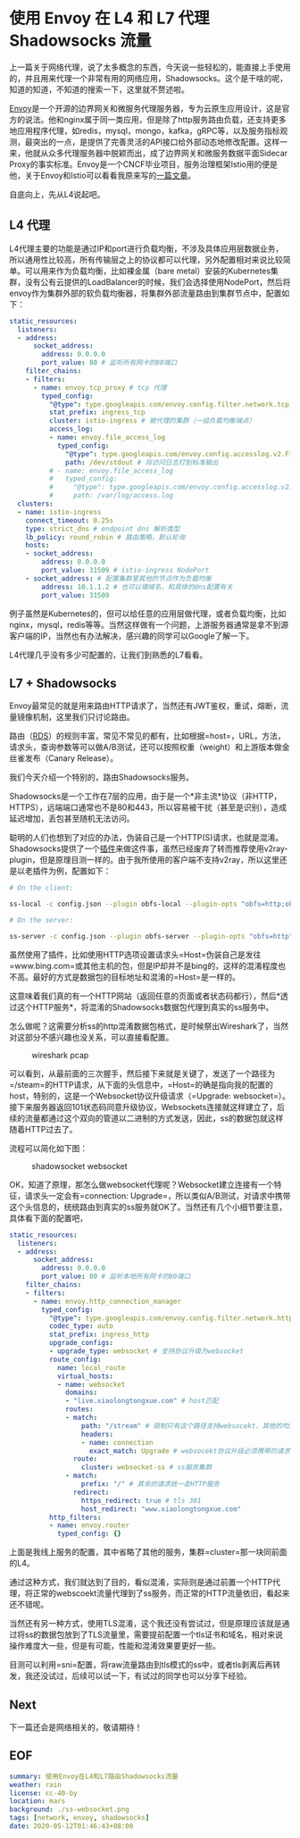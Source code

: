 #+OPTIONS: toc:nil
* 使用 Envoy 在 L4 和 L7 代理 Shadowsocks 流量

上一篇关于网络代理，说了太多概念的东西，今天说一些轻松的，能直接上手使用的，并且用来代理一个非常有用的网络应用，Shadowsocks。这个是干啥的呢，知道的知道，不知道的搜索一下，这里就不赘述啦。

[[https://www.envoyproxy.io/][Envoy]]是一个开源的边界网关和微服务代理服务器，专为云原生应用设计，这是官方的说法。他和nginx属于同一类应用，但是除了http服务路由负载，还支持更多地应用程序代理，如redis，mysql，mongo，kafka，gRPC等，以及服务指标观测，最突出的一点，是提供了完善灵活的API接口给外部动态地修改配置。这样一来，他就从众多代理服务器中脱颖而出，成了边界网关和微服务数据平面Sidecar Proxy的事实标准。Envoy是一个CNCF毕业项目，服务治理框架Istio用的便是他，关于Envoy和Istio可以看看我原来写的[[https://www.xiaolongtongxue.com/articles/2020/istio-architecture][一篇文章]]。

自底向上，先从L4说起吧。

** L4 代理

L4代理主要的功能是通过IP和port进行负载均衡，不涉及具体应用层数据业务，所以通用性比较高，所有传输层之上的协议都可以代理，另外配置相对来说比较简单。可以用来作为负载均衡，比如裸金属（bare metal）安装的Kubernetes集群，没有公有云提供的LoadBalancer的时候，我们会选择使用NodePort，然后将envoy作为集群外部的软负载均衡器，将集群外部流量路由到集群节点中，配置如下：

#+begin_src yaml
  static_resources:
    listeners:
    - address:
        socket_address:
          address: 0.0.0.0
          port_value: 80 # 监听所有网卡的80端口
      filter_chains:
      - filters:
        - name: envoy.tcp_proxy # tcp 代理
          typed_config:
            "@type": type.googleapis.com/envoy.config.filter.network.tcp_proxy.v2.TcpProxy
            stat_prefix: ingress_tcp
            cluster: istio-ingress # 被代理的集群（一组负载均衡端点）
            access_log:
            - name: envoy.file_access_log
              typed_config:
                "@type": type.googleapis.com/envoy.config.accesslog.v2.FileAccessLog
                path: /dev/stdout # 将访问日志打到标准输出
            # - name: envoy.file_access_log
            #   typed_config:
            #     "@type": type.googleapis.com/envoy.config.accesslog.v2.FileAccessLog
            #     path: /var/log/access.log
    clusters:
    - name: istio-ingress
      connect_timeout: 0.25s
      type: strict_dns # endpoint dns 解析类型
      lb_policy: round_robin # 路由策略，默认轮询
      hosts:
      - socket_address:
          address: 0.0.0.0
          port_value: 31509 # istio-ingress NodePort
      - socket_address: # 配置集群里其他的节点作为负载均衡
          address: 10.1.1.2 # 也可以填域名，和具体的dns配置有关
          port_value: 31509
#+end_src

例子虽然是Kubernetes的，但可以给任意的应用层做代理，或者负载均衡，比如nginx，mysql，redis等等。当然这样做有一个问题，上游服务器通常是拿不到源客户端的IP，当然也有办法解决，感兴趣的同学可以Google了解一下。

L4代理几乎没有多少可配置的，让我们到熟悉的L7看看。

** L7 + Shadowsocks

Envoy最常见的就是用来路由HTTP请求了，当然还有JWT鉴权，重试，熔断，流量镜像机制，这里我们只讨论路由。

路由（[[https://www.envoyproxy.io/docs/envoy/latest/api-v3/config/route/v3/route_components.proto#envoy-v3-api-msg-config-route-v3-virtualhost][RDS]]）的规则丰富，常见不常见的都有，比如根据=host=，URL，方法，请求头，查询参数等可以做A/B测试，还可以按照权重（weight）和上游版本做金丝雀发布（Canary Release）。

我们今天介绍一个特别的，路由Shadowsocks服务。

Shadowsocks是一个工作在7层的应用，由于是一个*非主流*协议（非HTTP，HTTPS），远端端口通常也不是80和443，所以容易被干扰（甚至是识别），造成延迟增加，丢包甚至随机无法访问。

聪明的人们也想到了对应的办法，伪装自己是一个HTTP(S)请求，也就是混淆。Shadowsocks提供了一个[[https://github.com/shadowsocks/simple-obfs][插件]]来做这件事，虽然已经废弃了转而推荐使用v2ray-plugin，但是原理目测一样的。由于我所使用的客户端不支持v2ray，所以这里还是以老插件为例，配置如下：

#+begin_src sh
  # On the client:

  ss-local -c config.json --plugin obfs-local --plugin-opts "obfs=http;obfs-host=www.bing.com"

  # On the server:

  ss-server -c config.json --plugin obfs-server --plugin-opts "obfs=http"
#+end_src

虽然使用了插件，比如使用HTTP选项设置请求头=Host=伪装自己是发往=www.bing.com=或其他主机的包，但是IP却并不是bing的，这样的混淆程度也不高。最好的方式是数据包的目标地址和混淆的=Host=是一样的。

这意味着我们真的有一个HTTP网站（返回任意的页面或者状态码都行），然后*透过这个HTTP服务*，将混淆的Shadowsocks数据包代理到真实的ss服务中。

怎么做呢？这需要分析ss的http混淆数据包格式，是时候祭出Wireshark了，当然对这部分不感兴趣也没关系，可以直接看配置。

#+CAPTION: wireshark pcap
#+NAME:   fig:SED-HR4049
[[file:pcap.png]]

可以看到，从最前面的三次握手，然后接下来就是关键了，发送了一个路径为=/steam=的HTTP请求，从下面的头信息中，=Host=的确是指向我的配置的host，特别的，这是一个Websocket协议升级请求（=Upgrade: websocket=）。接下来服务器返回101状态码同意升级协议，Websockets连接就这样建立了，后续的流量都通过这个双向的管道以二进制的方式发送，因此，ss的数据包就这样随着HTTP过去了。

流程可以简化如下图：

#+CAPTION: shadowsocket websocket
#+NAME:   fig:SED-HR4049
[[file:ss-websocket.png]]

OK，知道了原理，那怎么做websocket代理呢？Websocket建立连接有一个特征，请求头一定会有=connection: Upgrade=，所以类似A/B测试，对请求中携带这个头信息的，统统路由到真实的ss服务就OK了。当然还有几个小细节要注意，具体看下面的配置吧，

#+begin_src yaml
  static_resources:
    listeners:
    - address:
        socket_address:
          address: 0.0.0.0
          port_value: 80 # 监听本地所有网卡的80端口
      filter_chains:
      - filters:
        - name: envoy.http_connection_manager
          typed_config:
            "@type": type.googleapis.com/envoy.config.filter.network.http_connection_manager.v2.HttpConnectionManager
            codec_type: auto
            stat_prefix: ingress_http
            upgrade_configs:
            - upgrade_type: websocket # 支持协议升级为websocket
            route_config:
              name: local_route
              virtual_hosts:
              - name: websocket
                domains:
                - "live.xiaolongtongxue.com" # host匹配
                routes:
                - match:
                    path: "/stream" # 限制只有这个路径支持websocekt，其他的均为正常的HTTP服务
                    headers:
                    - name: connection
                      exact_match: Upgrade # websocekt协议升级必须携带的请求头
                  route:
                    cluster: websocket-ss # ss服务集群
                - match:
                    prefix: "/" # 其余的请求统一走HTTP服务
                  redirect:
                    https_redirect: true # tls 301
                    host_redirect: "www.xiaolongtongxue.com"
            http_filters:
            - name: envoy.router
              typed_config: {}
#+end_src

上面是我线上服务的配置，其中省略了其他的服务，集群=cluster=那一块同前面的L4。

通过这种方式，我们就达到了目的，看似混淆，实际则是通过前置一个HTTP代理，将正常的webscoekt流量代理到了ss服务，而正常的HTTP流量依旧，看起来还不错呢。

当然还有另一种方式，使用TLS混淆，这个我还没有尝试过，但是原理应该就是通过将ss的数据包放到了TLS流量里，需要提前配置一个tls证书和域名，相对来说操作难度大一些，但是有可能，性能和混淆效果要更好一些。

目测可以利用=sni=配置，将raw流量路由到tls模式的ss中，或者tls剥离后再转发，我还没试过，后续可以试一下，有试过的同学也可以分享下经验。
** Next

下一篇还会是网络相关的，敬请期待！

** EOF

#+BEGIN_SRC yaml
summary: 使用Envoy在L4和L7路由Shadowsocks流量
weather: rain
license: cc-40-by
location: mars
background: ./ss-websocket.png
tags: [network, envoy, shadowsocks]
date: 2020-05-12T01:46:43+08:00
#+END_SRC
